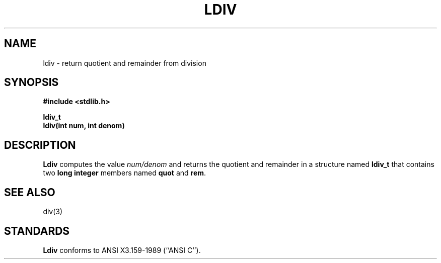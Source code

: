 .\" Copyright (c) 1990 The Regents of the University of California.
.\" All rights reserved.
.\"
.\" This code is derived from software contributed to Berkeley by
.\" Chris Torek.
.\"
.\" Redistribution and use in source and binary forms are permitted
.\" provided that: (1) source distributions retain this entire copyright
.\" notice and comment, and (2) distributions including binaries display
.\" the following acknowledgement:  ``This product includes software
.\" developed by the University of California, Berkeley and its contributors''
.\" in the documentation or other materials provided with the distribution
.\" and in all advertising materials mentioning features or use of this
.\" software. Neither the name of the University nor the names of its
.\" contributors may be used to endorse or promote products derived
.\" from this software without specific prior written permission.
.\" THIS SOFTWARE IS PROVIDED ``AS IS'' AND WITHOUT ANY EXPRESS OR
.\" IMPLIED WARRANTIES, INCLUDING, WITHOUT LIMITATION, THE IMPLIED
.\" WARRANTIES OF MERCHANTABILITY AND FITNESS FOR A PARTICULAR PURPOSE.
.\"
.\"	@(#)ldiv.3	5.1 (Berkeley) 5/16/90
.\"
.TH LDIV 3 "May 16, 1990"
.UC 7
.SH NAME
ldiv \- return quotient and remainder from division
.SH SYNOPSIS
.nf
.ft B
#include <stdlib.h>

ldiv_t
ldiv(int num, int denom)
.ft R
.fi
.SH DESCRIPTION
.B Ldiv
computes the value
.I num/denom
and returns the quotient and remainder in a structure named
.B ldiv_t
that contains two
.B "long integer"
members named
.B quot
and
.BR rem .
.SH SEE ALSO
div(3)
.SH STANDARDS
.B Ldiv
conforms to ANSI X3.159-1989 (``ANSI C'').
